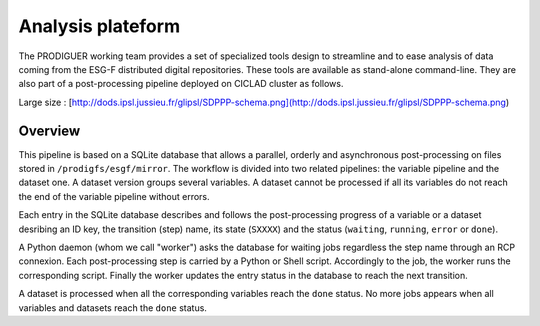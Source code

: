 Analysis plateform
==================

The PRODIGUER working team provides a set of specialized tools design to streamline and to ease analysis of data coming from the ESG-F distributed digital repositories. These tools are available as stand-alone command-line. They are also part of a post-processing pipeline deployed on CICLAD cluster as follows.

.. image:: SDPPP-schema.png
   :scale: 50 %
   :align: center

Large size : [http://dods.ipsl.jussieu.fr/glipsl/SDPPP-schema.png](http://dods.ipsl.jussieu.fr/glipsl/SDPPP-schema.png)

Overview
--------

This pipeline is based on a SQLite database that allows a parallel, orderly and asynchronous post-processing on files stored in ``/prodigfs/esgf/mirror``. The workflow is divided into two related pipelines: the variable pipeline and the dataset one. A dataset version groups several variables. A dataset cannot be processed if all its variables do not reach the end of the variable pipeline without errors.

Each entry in the SQLite database describes and follows the post-processing progress of a variable or a dataset desribing an ID key, the transition (step) name, its state (``SXXXX``) and the status (``waiting``, ``running``, ``error`` or ``done``). 

A Python daemon (whom we call "worker") asks the database for waiting jobs regardless the step name through an RCP connexion. Each post-processing step is carried by a Python or Shell script. Accordingly to the job, the worker runs the corresponding script. Finally the worker updates the entry status in the database to reach the next transition.

A dataset is processed when all the corresponding variables reach the ``done`` status. No more jobs appears when all variables and datasets reach the ``done`` status.
